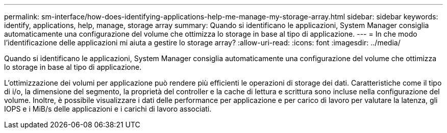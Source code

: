 ---
permalink: sm-interface/how-does-identifying-applications-help-me-manage-my-storage-array.html 
sidebar: sidebar 
keywords: identify, applications, help, manage, storage array 
summary: Quando si identificano le applicazioni, System Manager consiglia automaticamente una configurazione del volume che ottimizza lo storage in base al tipo di applicazione. 
---
= In che modo l'identificazione delle applicazioni mi aiuta a gestire lo storage array?
:allow-uri-read: 
:icons: font
:imagesdir: ../media/


[role="lead"]
Quando si identificano le applicazioni, System Manager consiglia automaticamente una configurazione del volume che ottimizza lo storage in base al tipo di applicazione.

L'ottimizzazione dei volumi per applicazione può rendere più efficienti le operazioni di storage dei dati. Caratteristiche come il tipo di i/o, la dimensione del segmento, la proprietà del controller e la cache di lettura e scrittura sono incluse nella configurazione del volume. Inoltre, è possibile visualizzare i dati delle performance per applicazione e per carico di lavoro per valutare la latenza, gli IOPS e i MiB/s delle applicazioni e i carichi di lavoro associati.
